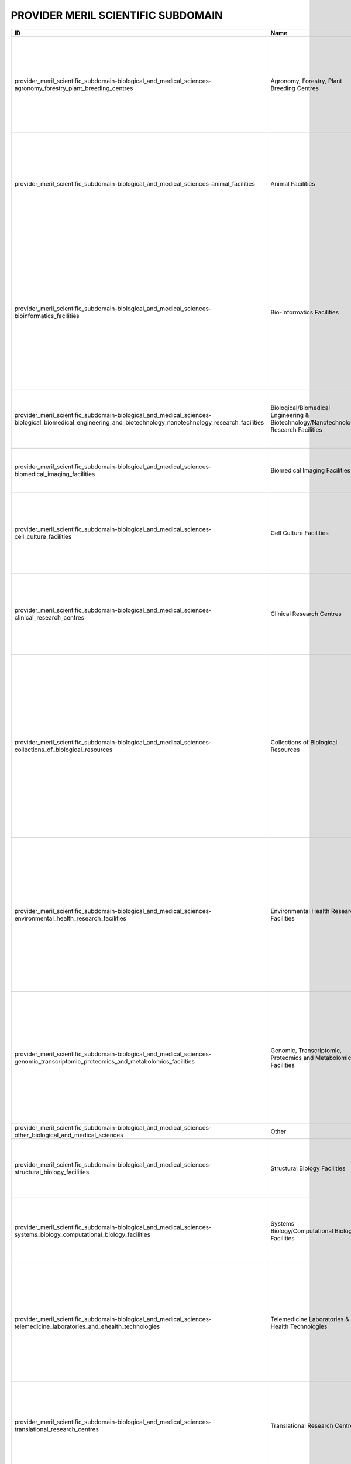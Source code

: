 .. _provider_meril_scientific_subdomain:

PROVIDER MERIL SCIENTIFIC SUBDOMAIN
===================================

.. table::
   :class: datatable
==========================================================================================================================================================  ====================================================================================  ========================================================================================================================================================================================================================================================================================================================================================================================================================================================================================================================================================================================================================================================================================================================================================================================================================================================================================================================================================================================================================================================================================================================================================================================================================================================================================================================================================================================================================================================================================================================================================================================================================================================================================================================================================================================================================================================================================================================================================================================================================================================================================================================================================
ID                                                                                                                                                          Name                                                                                  Description
==========================================================================================================================================================  ====================================================================================  ========================================================================================================================================================================================================================================================================================================================================================================================================================================================================================================================================================================================================================================================================================================================================================================================================================================================================================================================================================================================================================================================================================================================================================================================================================================================================================================================================================================================================================================================================================================================================================================================================================================================================================================================================================================================================================================================================================================================================================================================================================================================================================================================================================
provider_meril_scientific_subdomain-biological_and_medical_sciences-agronomy_forestry_plant_breeding_centres                                                Agronomy, Forestry, Plant Breeding Centres                                            Facilities that enable open field and forest experiments to test the impact of management practices and of environmental conditions on soil, crop, and primary production. These include plants and trees ex-situ collections, experimental facilities for controlled crosses and propagation, and population genetics field testing. The facilities are relevant for Biological- and Environmental Sciences.
provider_meril_scientific_subdomain-biological_and_medical_sciences-animal_facilities                                                                       Animal Facilities                                                                     Facilities that provide husbandry of animals and services to the biomedical research community, usually equipped with highly automated systems that provide the best possible conditions for animal reproduction and maintenance. The main activity is the reproduction and maintenance of animal stocks either of inbred strains or genetically engineered animals, such as transgenic and knockout mouse lines, or even chemically-induced mutants.
provider_meril_scientific_subdomain-biological_and_medical_sciences-bioinformatics_facilities                                                               Bio-Informatics Facilities                                                            Bioinformatics facilities generate knowledge through computer analysis of biological data. These can consist of the information stored in the genetic code, but also experimental results from various sources, patient statistics, and scientific literature. Research in bioinformatics includes method development for storage, retrieval, and analysis of the data. Bioinformatics is a rapidly developing branch of biology and is highly interdisciplinary, using techniques and concepts from informatics, statistics, mathematics, chemistry, biochemistry, physics, and linguistics. It has many practical applications in different areas of biology and medicine.
provider_meril_scientific_subdomain-biological_and_medical_sciences-biological_biomedical_engineering_and_biotechnology_nanotechnology_research_facilities  Biological/Biomedical Engineering & Biotechnology/Nanotechnology Research Facilities  Facilities that are dedicated to application of concepts and methods of bioscience and/or nanoscience, and/or use of living systems and organisms to develop solutions to problems in life- and preclinical sciences using engineering methodologies.
provider_meril_scientific_subdomain-biological_and_medical_sciences-biomedical_imaging_facilities                                                           Biomedical Imaging Facilities                                                         Facilities which are equipped for visualisation, characterisation, and measurement of biological processes at the cellular and tissue levels in humans and other living systems.
provider_meril_scientific_subdomain-biological_and_medical_sciences-cell_culture_facilities                                                                 Cell Culture Facilities                                                               Facilities that are equipped to provide robust support for isolation and culture of a variety of cell lines (like mammalian and insect cell lines, mouse and human embryonic stem cells), including serum preparation, feeders, growth factors and mycoplasma testing, this may be on serum-based or serum-free media.
provider_meril_scientific_subdomain-biological_and_medical_sciences-clinical_research_centres                                                               Clinical Research Centres                                                             Facilities that support patient-oriented research, involving a particular person or group of people or using materials from humans. This research can include: studies of mechanisms of human disease; studies of therapies or interventions for disease; clinical trials; studies to develop new technology related to disease.
provider_meril_scientific_subdomain-biological_and_medical_sciences-collections_of_biological_resources                                                     Collections of Biological Resources                                                   Facilities for storage of collections of microorganisms, biological material and the associated data and information facilities for a population or a large subset of a population, maintained under controlled conditions (temperature, humidity, atmosphere, etc.). The biological resources, including microorganisms, human/animal cells, tissue, blood and DNA, seeds of crops, trees and wild plant species, are conserved for their genetic endowment. Databases established on these provide holistic information on each accession with scientific descriptors, ethno-botanical/ zoological/microbiological/medical knowledge, including for the purpose of establishing intellectual property rights and ownership over the biomaterial stored.
provider_meril_scientific_subdomain-biological_and_medical_sciences-environmental_health_research_facilities                                                Environmental Health Research Facilities                                              Environmental health research addresses all potential hazards caused to a human being or an animal by external physical, chemical, and biological factors, and all the related factors impacting behaviours. It encompasses the assessment and control of those environmental factors that can potentially affect health. It is targeted towards preventing disease and creating health-supportive environments. This definition excludes behaviour not related to environment, as well as behaviour related to the social and cultural environment, and genetics. This subdomain includes toxicology and infectious diseases facilities as well as epidemiological study centres.
provider_meril_scientific_subdomain-biological_and_medical_sciences-genomic_transcriptomic_proteomics_and_metabolomics_facilities                           Genomic, Transcriptomic, Proteomics and Metabolomics Facilities                       Multiple sites ranging from single laboratory DNA sequencing and RNA transcript analysis facilities run by biologists for their own department's research to high-throughput facilities aimed at providing a sophisticated service for a broad community of biologists run by informaticians, biologists and engineers. Proteomics: physical chemistry developments for clinical and biological applications getting access to proteins network linked to the physiological and pathological stated of the cells. This includes nutrigenomics research.
provider_meril_scientific_subdomain-biological_and_medical_sciences-other_biological_and_medical_sciences                                                   Other
provider_meril_scientific_subdomain-biological_and_medical_sciences-structural_biology_facilities                                                           Structural Biology Facilities                                                         Facilities which are equipped for visualisation, characterisation, and measurement of biological processes at the molecular level in humans and other living systems. Main technologies include protein crystallisation, X-ray diffraction, mass spectrometry, DSC.
provider_meril_scientific_subdomain-biological_and_medical_sciences-systems_biology_computational_biology_facilities                                        Systems Biology/Computational Biology Facilities                                      Laboratories that combine all relevant scientific disciplines and the know-how to integrate experimental data with computational and theoretical approaches with the aim of targeting, understanding and engineering pathways, cells, organs and complete organisms.
provider_meril_scientific_subdomain-biological_and_medical_sciences-telemedicine_laboratories_and_ehealth_technologies                                      Telemedicine Laboratories & E-Health Technologies                                     E-Health is an emerging concept relating to the use of networked digital ICTs (primarily the Internet) to facilitate the organisation & delivery of health care and services. It encompasses applications for providers and organisations (e.g. for storing, exchanging and using clinical or administrative data, or aiding evidence-based practice) and for citizens and patients (e.g. web- based health information, education, virtual consulting), as well as research applications of e- Health technologies.
provider_meril_scientific_subdomain-biological_and_medical_sciences-translational_research_centres                                                          Translational Research Centres                                                        Translational Research Centres support the integration of evidence based medicine, social sciences and political sciences with the aim of optimising patient care and preventive measures which may extend beyond healthcare services. This is the process of turning appropriate biological discoveries into drugs and medical devices that can be used in the treatment of patients.
provider_meril_scientific_subdomain-chemistry_and_material_sciences-analytical_facilities                                                                   Analytical Facilities                                                                 All facilities where analytical tools are used that are based on one of the following probes or methods: electrons, photons, neutrons, radio frequency, NMR, or analytical chemistry. It does include Surface Science Laboratories dedicated to analysis and characterization of surface and interface phenomena. Different users would come from the scientific domains Chemistry, Earth science, Bio-Medical (including forensic) science and different sensitivities (Analytical Chemistry, electron microscopy laboratories); NMR facilities; surface science laboratories; x- ray diffraction; Electron Microscopy Laboratories, aspects in life sciences, earth, forensics; Surface Science Laboratories.
provider_meril_scientific_subdomain-chemistry_and_material_sciences-chemical_libraries_and_screening_facilities                                             Chemical Libraries & Screening Facilities                                             Digital libraries related to chemistry as well as screening facilities.
provider_meril_scientific_subdomain-chemistry_and_material_sciences-intense_light_sources                                                                   Intense Light Sources                                                                 All facilities that provide access to intense light radiation sources as used for lasers, synchrotrons, Free Electron Lasers. The facilities are relevant to the scientific domains of Physics, Chemistry, Bio-Medical Sciences, Earth and Environmental Sciences, Humanities & Arts, Information Science & Technology; Laser Sources for materials synthesis laboratories; Laser Sources for spectroscopy laboratories; Synchrotron Light Sources and X-Ray Diffraction Facilities.
provider_meril_scientific_subdomain-chemistry_and_material_sciences-intense_neutron_sources                                                                 Intense Neutron Sources                                                               Accelerator-based neutron source facility that provides the intense pulsed neutron beam.
provider_meril_scientific_subdomain-chemistry_and_material_sciences-materials_synthesis_or_testing_facilities                                               Materials Synthesis or Testing Facilities                                             All single or multi sited facilities run by engineers and materials scientists to process or test materials with regard to predefined specifications. It includes testing and processing equipment, structural and properties characterization instruments. The facilities are relevant to the scientific domains of Engineering, Materials Sciences, Physics, and Chemistry.
provider_meril_scientific_subdomain-chemistry_and_material_sciences-other_chemistry_and_material_sciences                                                   Other
provider_meril_scientific_subdomain-chemistry_and_material_sciences-pilot_plants_for_process_testing                                                        Pilot Plants for Process Testing                                                      Plants where processes in biological or chemical systems, including bioenergy/biorefinery research and food processing research, are tested on a pilot level scale. Biology, Chemistry.
provider_meril_scientific_subdomain-chemistry_and_material_sciences-reference_material_repositories                                                         Reference Material Repositories                                                       Facilities providing materials with at least one standardised and fully described property that can be used in measurements e.g. as a standard for calibration of instruments or as reference for measuring other materials.
provider_meril_scientific_subdomain-earth_and_environmental_sciences-acoustic_monitoring_stations                                                           Acoustic Monitoring Stations                                                          Non audible very low frequency waves infrasound stations, (volcano meteors monitoring, avalanches, landslides) ; audible frequency stations and hydro acoustic stations (marine mammals, multi-beam, acoustic tomography, echosounders, sodar); high frequency stations ( T-phase stations).
provider_meril_scientific_subdomain-earth_and_environmental_sciences-atmospheric_measurement_facilities                                                     Atmospheric Measurement Facilities                                                    Meteorological stations (all physical parameters that can be observed) ; Global Atmospheric Watch (GAW); Airglow; Ionospheric stations (all sky cameras, ionospheric radar); brewers; lidars; chemical compositions, pollution and radionuclides facilities; This includes atmospheric test chambers, used to conduct controlled experiments for climate change research and atmosphere related problems.
provider_meril_scientific_subdomain-earth_and_environmental_sciences-earth_observation_satellites                                                           Earth Observation Satellites                                                          Including Optical-IR Earth Observation satellites and Radar Earth Observation satellites.
provider_meril_scientific_subdomain-earth_and_environmental_sciences-earth_ocean_marine_freshwater_and_atmosphere_data_centres                              Earth, Ocean, Marine, Freshwater, & Atmosphere Data Centres                           Platforms for the exchange of earth, oceanographic, marine, freshwater and atmospheric data and information, and for advisory services in the field of earth, ocean, marine, freshwater and atmospheric data management. National Data Centres, Designated National Agencies for international data exchange and Satellite Data Centres represent the backbone of the data and information infrastructure. National networks are usually put in place to interconnect the data centres of major national institutes. The overall objective is to significantly improve the overview and access to data and data analysis from government and research institutes.
provider_meril_scientific_subdomain-earth_and_environmental_sciences-earthquake_simulation_laboratories                                                     Earthquake Simulation Laboratories                                                    Facilities that are equipped to do computer-assisted earthquake simulation.
provider_meril_scientific_subdomain-earth_and_environmental_sciences-environmental_management_infrastructures                                               Environmental Management Infrastructures                                              Pilot facilities and experimental infrastructures for management, ecological restoration and environmental mitigation of terrestrial and aquatic ecosystems in natural or degraded conditions (including hydrological and soil management field facilities; decontamination and bioremediation facilities and pilot plants).
provider_meril_scientific_subdomain-earth_and_environmental_sciences-geothermal_research_facilities                                                         Geothermal Research Facilities                                                        Facilities that enable research, development, and demonstration of technologies to advance the use of geothermal energy as a clean, renewable, domestic power source.
provider_meril_scientific_subdomain-earth_and_environmental_sciences-in_situ_earth_observatories                                                            In Situ Earth Observatories                                                           Platforms and sensor technologies deployed in situ to collect environmental data (including physical, chemical and biological observations) in support of terrestrial environmental research and management activities. These facilities, including ecological habitat field stations, provide a base for trans-disciplinary research and training, with access to terrestrial field sites for survey and experimental opportunities and often supporting environmental observations and the collection of long-term time series data sets (a.o. on biodiversity).
provider_meril_scientific_subdomain-earth_and_environmental_sciences-in_situ_marine_freshwater_observatories                                                In Situ Marine/Freshwater Observatories                                               Platforms and sensor technologies deployed in situ to collect environmental data (including physical, chemical and biological observations) in support of aquatic environmental research and management activities. These facilities, including marine/freshwater research centres, provide a base for trans-disciplinary research and training, with access to marine and freshwater field sites, and equipment (including research vessels that may carry large exchangeable underwater equipment/instruments ) for survey and experimental opportunities and often supporting environmental observations and the collection of long-term time series data sets (a.o. on biodiversity). Typical equipment includes: Buoys; Argo; gliders; autonomous underwater vehicles; remotely operated vehicle (Victor); Tide gauges; deep sea laboratories. Ship-time for stock assessments, polar supply, naval research, and educational courses and non- academic research are not considered in this context. For this inventory the atmospheric measurement facilities are kept as a separate subdomain. This implies that some marine research centres will also fall under this subdomain if they host an atmospheric measurement site.
provider_meril_scientific_subdomain-earth_and_environmental_sciences-natural_history_collections                                                            Natural History Collections                                                           Facilities that serve as a library of organisms have lived and/or are living on Earth and curation sites for materials relevant for planetary exploration. They contribute to specific research and public education in an easily accessible venue.
provider_meril_scientific_subdomain-earth_and_environmental_sciences-other_earth_and_environmental_sciences                                                 Other
provider_meril_scientific_subdomain-earth_and_environmental_sciences-polar_and_cryospheric_research_infrastructures                                         Polar and Cryospheric Research Infrastructures                                        Arctic and Antarctic stations; high altitude and mountain stations; heavy icebreakers; International Partnerships in Ice Core Sciences (IPICS); ANDRILL; Polar Ionospheric stations.
provider_meril_scientific_subdomain-earth_and_environmental_sciences-research_aircraft                                                                      Research Aircraft
provider_meril_scientific_subdomain-earth_and_environmental_sciences-solid_earth_observatories                                                              Solid Earth Observatories, including Seismological Monitoring Stations                Drilling platforms and sensor technologies deployed to collect solid earth data and material in support of solid earth research and management activities. This includes facilities that collect seismological data to be added to the European Integrated Data Archive (EIDA) and made available to the scientific community. Integrated Ocean Drilling Programme (IODP) and Integrated Continental Drilling Programme (ICDP); Sediment Coring Archives; VLBI stations.
provider_meril_scientific_subdomain-engineering_and_energy-aerospace_and_aerodynamics_research_facilities                                                   Aerospace & Aerodynamics Research Facilities                                          Single-sited facilities providing a controlled wind stream in which objects (aircrafts, vehicles, buildings) are placed in order to measure their aerodynamic properties, using for instance lasers and/or simulate an operation and control during flight/ drive; includes wind tunnels.
provider_meril_scientific_subdomain-engineering_and_energy-civil_engineering_research_infrastructures                                                       Civil Engineering Research Infrastructures                                            Single-sited, distributed or virtual facilities for the design, construction, testing (including the use of shaking tables) and maintenance of non-military, non-aerospace or non-mechanical large structures, typically including large buildings, transport infrastructures, bridges, dams, tunnels, sewers, plus river, coastal and public health engineering.
provider_meril_scientific_subdomain-engineering_and_energy-electrical_and_optical_engineering_facilities                                                    Electrical & Optical Engineering Facilities                                           Single- or multi-sited facilities that offer scientists and engineers access to devices for handling light, utilizing properties of light, and detecting light or access to infrastructure for research and development in the fields of electricity, electronics, and electromagnetism. These infrastructures may either broadly deal with electrical or electronic engineering, or be focused specifically on some of the numerous subtopics, like electronics, electric power, telecommunications, control systems, or other.
provider_meril_scientific_subdomain-engineering_and_energy-energy_engineering_facilities                                                                    Energy Engineering Facilities (non-nuclear)                                           Combustion, solar, wind, production & distribution, includes, combustion test facilities and associated technologies.
provider_meril_scientific_subdomain-engineering_and_energy-marine_and_maritime_engineering_facilities                                                       Marine & Maritime Engineering Facilities                                              Experimental facilities in the fields of hydraulics, geophysical fluid dynamics, ship dynamics and ice engineering research. These include: Basins (both for marine research with waves and/or (tidal) currents and research on inland water issues); multi-directional wave basins; flumes (both for marine research and for research on inland water issues); towing tanks for ship dynamics research; cavitation tunnels; rotation basins for research on Coriolis-dominated issues; facilities for ice research; other hydraulic facilities. The facilities are relevant for the scientific domains Engineering, Earth and Environmental Sciences, Marine and Polar Sciences.
provider_meril_scientific_subdomain-engineering_and_energy-mechanical_engineering_facilities                                                                Mechanical Engineering Facilities                                                     Facilities dedicated to manufacturing, assembly and testing of components and systems offering services related to control, integration and realization of products and processes including modelling and simulation tools. Processing technology, road-transport vehicle development and testing are included.
provider_meril_scientific_subdomain-engineering_and_energy-other_engineering_and_energy                                                                     Other
provider_meril_scientific_subdomain-humanities_and_arts-collections                                                                                         Collections                                                                           Sets of often unique objects and items of different types collected usually to be exhibited. Collections normally include a collecting policy for new acquisitions, so only objects and items in certain categories and of a certain quality are accepted into the collection. Objects in a collection are normally catalogued, traditionally in a card index, but nowadays this is being replaced by computerized database also for physical collections. These type of RIs are particularly relevant for the humanities, which often deal with the study of unique artefacts, but they can be relevant for other domains, such as social sciences, life and environmental sciences. PHYSICAL: Museums, Galleries, Analogue audio/visual/multimedia collections, Archaeology, Anthropology and Ethnology Collections, Arts & Art History Collections, Music and Instrument Collections, Datasets (e.g. analogue audio/visual/multimedia datasets). DIGITAL: Archaeology, Anthropology and Ethnology Collections, Arts & Art History Collections, Digitised Manuscript Collections, Music and Instrument Collections, Virtual museums, Virtual galleries, Datasets.
provider_meril_scientific_subdomain-humanities_and_arts-conceptual_models                                                                                   Conceptual Models                                                                     Explicit formalisations that map a concept to its intended semantics. Conceptual models are adopted in every research domain (e.g. economic models, mathematical models). In the humanities, however, some conceptual models have developed into RIs indispensable to structure a certain knowledge domain, such as is the case for thesauri and taxonomies (also very much used in life sciences) which have a long tradition in supporting analytical efforts especially in linguistics. Increasingly, digital models built around conceptual ontologies and networks are being developed for modelling specific research domain or for cross-referencing purposes in the Humanities.
provider_meril_scientific_subdomain-humanities_and_arts-databases                                                                                           Databases                                                                             Structured sets of data for one or more purposes, usually in digital form. The term database applies to the data and their supporting data structures. The utilisation of databases is spread across all scientific disciplines. Databases are therefore RIs relevant to all scientific domains. Databases in the form of structured meta-data as well as analytical data organised usually within a relational model have been extensively developed as RIs in the Humanities with increasing uptake in all its disciplines: Archaeology, Anthropology and Ethnology Databases, Arts & Art History Databases, History Databases, Digitised Manuscript Databases.
provider_meril_scientific_subdomain-humanities_and_arts-other_humanities_and_arts                                                                           Other
provider_meril_scientific_subdomain-humanities_and_arts-repositories                                                                                        Repositories                                                                          Locations for storage of often unique objects and items of different nature, in general for preservation purposes. Repositories not only have the function to store objects and items but they also guarantee access for future retrieval and study. This type of RI in its general definition is relevant to all scientific domains (for instance as far as physical or virtual facility for the deposit of academic publications such as academic journal articles are concerned); however, some humanities disciplines strongly rely on specific repositories for its analysis. PHYSICAL: Analogue audio/visual/multimedia repositories, Archaeology, Anthropology and Ethnology Repositories, Arts & Art History Repositories. DIGITAL: Data repositories (e.g. digital library), Archaeology, Anthropology and Ethnology Repositories, Arts & Art History Repositories, Digitised Manuscript Repositories.
provider_meril_scientific_subdomain-humanities_and_arts-research_archives                                                                                   Research Archives                                                                     Accounting normally for organised sets of unpublished and almost always unique historical records, or the physical place they are located, archives contain primary source documents (texts, maps, pictures etc.) in physical but also increasingly digital form (e.g. text archives structured in databases) that have accumulated over the course of an individual or organisation's lifetime. In general, archives consist of records that have been selected for permanent or long-term preservation on grounds of their enduring cultural, historical, or evidentiary value. Archives are thus particularly relevant to the Humanities, chiefly to historians but also to many other Humanities researchers dealing with primary sources of various kinds. A scientific discipline called archival science, dedicated to the study and practice of organising, preserving, and providing access to information and materials in archives, has established itself within the Humanities: History Archives, Literature and Text Archives.
provider_meril_scientific_subdomain-humanities_and_arts-research_bibliographies                                                                             Research Bibliographies                                                               Large-scale systematic lists of books and other works such as journal articles, reference and access resources. They can be physical publications (i.e. bound volumes) or digital (indexes and catalogues usually in the form of databases). They can be generally divided into enumerative bibliography, which results in an overview of publications in a particular subdomain, and analytical, or critical, bibliography, which studies the production of research material (in the form of books as well as other formats, including recordings, motion pictures, videos, graphic objects, databases, CD-ROMs and websites). As a bibliography can be produced in any field, it could be considered a transversal subdomain; however it is Humanities research especially that has traditionally relied on such tools to systematise its fields of enquiry – spanning centuries of relevant publications for many humanities disciplines – and circumscribe its research domain.
provider_meril_scientific_subdomain-humanities_and_arts-research_libraries                                                                                  Research Libraries                                                                    Traditionally, large collections of books, or the place in which the collection is housed. However, the term library has extended its meaning to refer to any collection, including digital sources, resources, and services. The collections can be of print, audio, and visual materials in numerous formats, including maps, prints, documents, microform (microfilm/microfiche), CDs, cassettes, videotapes, DVDs, video games, e-books, audiobooks and many other electronic resources. A research library is a collection of useful material for research use. A library is organised for use and maintained by a public body, an institution, a corporation, or a private individual. In addition to providing materials, libraries also provide the services of librarians who are experts at finding and organising information and at interpreting information needs. Modern libraries are increasingly being redefined as places to get unrestricted access to information in many formats and from many sources. They are extending services beyond the physical walls of a building, by providing material accessible by electronic means, and by providing the assistance of librarians in navigating and analysing tremendous amounts of information with a variety of digital tools. Libraries are valuable to all scientific domains; however, they are of specific relevance to Humanities research which relies on access to historical and rare collections of unique artefacts (e.g. primary sources such as ancient manuscripts) and other sources to study those artefacts and works (secondary and tertiary sources) usually held within libraries and otherwise hardly accessible. A scientific discipline called library and information science, an interdisciplinary or multidisciplinary field dedicated to the analysis, collection, organisation, classification, manipulation, preservation, retrieval and dissemination of information resources, has established itself at the crossroads between social sciences, humanities and computer sciences. Historically, library science has also included archival science.
provider_meril_scientific_subdomain-information_science_and_technology-centralised_computing_facilities                                                     Centralised Computing Facilities                                                      Single-sited facilities with a centralised control that enable high performance computing through supercomputers. These are relevant to all scientific domains.
provider_meril_scientific_subdomain-information_science_and_technology-communication_networks                                                               Communication Networks                                                                Facilities responsible, at national or international levels, for the provision of data communications networks, capacity and services to the research and education community in all scientific domains. The networks typically connect other networks at international, regional or metropolitan level.
provider_meril_scientific_subdomain-information_science_and_technology-complex_data_facilities                                                              Complex Data Facilities                                                               Facilities to store huge and high dimensional data volumes and apply statistical methods to classify or cluster the data in order to extract valuable information. The facilities are relevant to Bio-Medical Sciences; Earth and Environmental Sciences; Physics; Astrophysics; Social Sciences.
provider_meril_scientific_subdomain-information_science_and_technology-distributed_computing_facilities                                                     Distributed Computing Facilities                                                      Facilities for virtualisation, grid and cloud computing, or capability computing that are loosely coupled, heterogeneous, and geographically dispersed distributed system with non-interactive workloads that involve a large number of files. They federate, share and coordinate distributed resources from different organisations that are not subject to centralized control, using open, general-purpose and in some cases standard protocols and interfaces to deliver non-trivial qualities of service relevant to all scientific domains.
provider_meril_scientific_subdomain-information_science_and_technology-other_information_science_and_technology                                             Other
provider_meril_scientific_subdomain-information_science_and_technology-software_service_facilities                                                          Software Service Facilities                                                           Facilities that provide access to well fabricated software for modelling, simulation, development, control and optimization, including software libraries/ repositories or support services for the implementation of the software, their maintenance and adaptation to new hardware platforms as well consultation regarding proper use of the software as well as training facilities for users. These are relevant to all scientific domains.
provider_meril_scientific_subdomain-other-other                                                                                                             Other
provider_meril_scientific_subdomain-physics_astronomy_astrophysics_and_mathematics-astro_particle_and_neutrino_detectors_and_observatories                  Astro-Particle & Neutrino Detectors & Observatories                                   Range of detectors/observatories, using interactions in water or ice for detecting astrophysical neutrinos, interactions in liquid noble gases or solids for searching for dark matter particles, and light emission in the atmosphere for the detection of gamma rays from astrophysical sources.
provider_meril_scientific_subdomain-physics_astronomy_astrophysics_and_mathematics-centres_for_advanced_research_in_mathematics                             Centres for Advanced Research in Mathematics                                          Research Centres hosting researchers and organizing scientific events at a high level. Three different types of centres can be distinguished according to their aim: a) centres organizing high level one week conferences in mathematics or their interface with sciences and industry; b) centres organizing, over three or more months, targeted advanced scientific programmes at doctoral level or on specific research challenges; c) high-level research institutes with few permanent positions and a highly developed visitor’s programme. (High level mathematics, interface between mathematics and other sciences).
provider_meril_scientific_subdomain-physics_astronomy_astrophysics_and_mathematics-centres_for_development_of_industrial_mathematics                        Centres for Development of Industrial Mathematics                                     Centres devoted to the development of the interface between mathematics and industry. Their research groups offer a wide range of mathematical expertise and are able to interact with scientists from other disciplines (life sciences, bio-medicine, material sciences, engineering, computer sciences, physics, social sciences, etc.) both in the academic or industrial frameworks. (Industrial mathematics, applied mathematics).
provider_meril_scientific_subdomain-physics_astronomy_astrophysics_and_mathematics-cross_disciplinary_centres_in_mathematics                                Cross-Disciplinary Centres in Mathematics                                             Specialised structures devoted to the interaction of mathematics with other sciences (e.g. biology, genomics, chemistry, computer sciences …). These structures strive at developing new areas of research where mathematics is known to play a founding role as it did in the development of physics. (Cross-disciplinary centres; mathematical sciences; interaction of mathematics).
provider_meril_scientific_subdomain-physics_astronomy_astrophysics_and_mathematics-extreme_conditions_facilities                                            Extreme Conditions Facilities                                                         All facilities where materials are studied under extreme physical conditions as in High Magnetic Field Laboratories, High Pressure Laboratories, Low Temperature Laboratories, High Radiation Facilities, and Microgravity platforms.
provider_meril_scientific_subdomain-physics_astronomy_astrophysics_and_mathematics-gravitational_wave_detectors_and_observatories                           Gravitational Wave Detectors & Observatories                                          Instruments using laser interferometry between freely hung test masses up to several km apart in vacuum. The lengths of two perpendicular arms, defined by the test masses, are compared and fluctuations in the arm length differences are recorded and analysed for potential GW signals. Links to earth observation.
provider_meril_scientific_subdomain-physics_astronomy_astrophysics_and_mathematics-high_energy_physics_facilities                                           High Energy Physics Facilities                                                        High Energy Physics Facilities include accelerators, colliders, targets, light sources and detectors of high energy particles through electrostatic or oscillating fields accelerating particles to speeds sufficient to cause nuclear and particle reactions.
provider_meril_scientific_subdomain-physics_astronomy_astrophysics_and_mathematics-mathematics_centres_of_competence                                        Mathematics Centres of Competence                                                     Mathematics centres of competence develop mathematical models for applications in all sciences and engineering, including social sciences, and medicine. They analyse the models, develop and implement algorithms for the simulation of the models as well as for the optimization and control of the involved processes. They provide transversal competences which allow transferring concepts and methods from one specific science to another and they also provide consulting concerning the use of methods and their implementation for specific applications. When needed, they generate the basic mathematical theory that is needed to perform the described tasks. (Mathematical modelling; numerical and statistical simulation; control theory; optimization; mathematical algorithm repository).
provider_meril_scientific_subdomain-physics_astronomy_astrophysics_and_mathematics-micro_and_nanotechnology_facilities                                      Micro & Nanotechnology Facilities                                                     Micro and nanotechnology facilities deals with the understanding and control of matter at the nanoscale and microscales, at dimensions between approximately 1 and 1000 nanometres, involving imaging, measuring, modelling, and manipulating matter at this length scale.
provider_meril_scientific_subdomain-physics_astronomy_astrophysics_and_mathematics-nuclear_research_facilities                                              Nuclear Research Facilities                                                           Nuclear Physics facilities include accelerators, colliders, targets and detectors to study the atomic nucleus, the nuclear matter including its fusion and fission. The facilities can be classified according to their objects of study (hadrons, nuclei, applications), the probes that are used to investigate them (lepton/ photon or hadron/heavy ion beams), or simply by the size of the facility and the type of reactions involved in the various nuclear processes.
provider_meril_scientific_subdomain-physics_astronomy_astrophysics_and_mathematics-other_physics_astronomy_astrophysics_and_mathematics                     Other
provider_meril_scientific_subdomain-physics_astronomy_astrophysics_and_mathematics-safety_handling_facilities                                               Safety Handling Facilities                                                            Facilities that are required to handle materials that potentially cause biosafety, chemical, radioactive, explosive, or engineering hazards. Also clean rooms and Actinide Handling Facilities would be included. Includes Biosecurity Level-4 Laboratories.
provider_meril_scientific_subdomain-physics_astronomy_astrophysics_and_mathematics-space_environment_test_facilities                                        Space Environment Test Facilities                                                     Includes planetary/space environment simulation chambers and space environment exposure facilities as well as space plasma physics facilities
provider_meril_scientific_subdomain-physics_astronomy_astrophysics_and_mathematics-telescopes                                                               Telescopes                                                                            Includes ground-based telescopes with (1) optical and/or near infrared telescopes, interferometers or (2) reflector telescopes with mirrors of different diameters, operating at radio frequencies, or infrared and/or optical wavelengths and (3) Space-borne telescopes orbiting the earth including a wide range of wavelengths, from gamma-rays to the radio.
provider_meril_scientific_subdomain-physics_astronomy_astrophysics_and_mathematics-underground_laboratories                                                 Underground Laboratories                                                              Underground spaces providing experimental areas of reduced cosmic ray background, reduced seismic noise etc. for a range of experiments in physics and particle astrophysics. Open to members of collaborations involved in installing and running experiments. These facilities also have relevance to ICT and Material Sciences, Environment, Biological and Medical Sciences, Physics.
provider_meril_scientific_subdomain-social_sciences-data_archives_data_repositories_and_collections                                                         Data Archives, Data Repositories & Collections                                        A digital data archive is a centre of expertise in data acquisition, preservation, management, dissemination and promotion of an access to the national and international collections and repositories of digital data. These type of RIs are particularly acute to the social sciences, which often rely on the aggregation of longitudinal data, and to the humanities, which often rely on preservation, but they can be relevant for other domains, particularly, the life and environmental sciences and the medical sciences.
provider_meril_scientific_subdomain-social_sciences-data_mining_and_analysis_centres                                                                        Data mining & Analysis (Methodological) Centres, including statistical analysis       Centres of expertise or methodological resources for extracting patterns from large data sets by combining methods from statistics and artificial intelligence. These RIs enable researchers to overcome the challenge of working with increasingly larger data-sets. Data-mining and statistical techniques populate every scientific domain but what counts as data is domain specific. Therefore, this subdomain should be understood as specific to social sciences because it refers to data in the social sciences.
provider_meril_scientific_subdomain-social_sciences-national_statistical_facilities                                                                         National Statistical Facilities (offices)                                             Centres of expertise responsible for the collection and publication of statistics related to the economy, population and society at international, national and regional levels. These infrastructures have been traditionally created by the states but constitute as well powerful resources for the social scientists in particular.
provider_meril_scientific_subdomain-social_sciences-other_social_sciences                                                                                   Other
provider_meril_scientific_subdomain-social_sciences-registers_and_survey_led_studies_databases                                                              Registers & Survey-led Studies/Databases                                              Organized and systematic collection of data (time or spatial series) for one or more purposes (research, evidence-based policy, non-governmental organisations) in digital form or not. These type of RIs are particularly acute to the social sciences, which often rely on the aggregation of masses of longitudinal data but they can be relevant for all the other domains, that is, the humanities, the life and environmental sciences, the physical sciences and engineering, and the medical sciences.
provider_meril_scientific_subdomain-social_sciences-research_data_service_facilities                                                                        Research Data Service Facilities                                                      Facilities for clustering research data and making it permanently accessible, as well as facilities for the provision of all sorts of data services. These often include meta-infrastructures. These types of RIs are particularly relevant to Humanities and Arts; Social Sciences, Medical sciences.
==========================================================================================================================================================  ====================================================================================  ========================================================================================================================================================================================================================================================================================================================================================================================================================================================================================================================================================================================================================================================================================================================================================================================================================================================================================================================================================================================================================================================================================================================================================================================================================================================================================================================================================================================================================================================================================================================================================================================================================================================================================================================================================================================================================================================================================================================================================================================================================================================================================================================================================